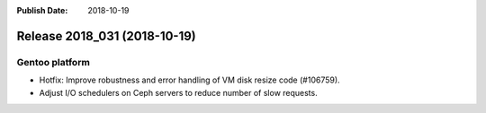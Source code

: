 :Publish Date: 2018-10-19

Release 2018_031 (2018-10-19)
-----------------------------

Gentoo platform
^^^^^^^^^^^^^^^

* Hotfix: Improve robustness and error handling of VM disk resize code (#106759).
* Adjust I/O schedulers on Ceph servers to reduce number of slow requests.


.. vim: set spell spelllang=en:
